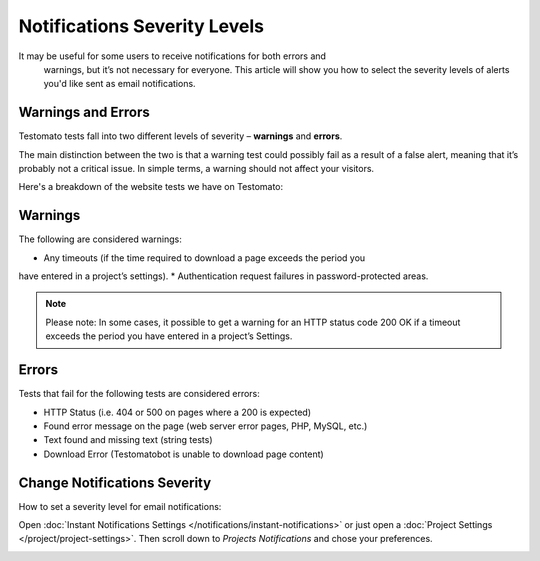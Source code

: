 Notifications Severity Levels
=============================

It may be useful for some users to receive  notifications for both errors and
 warnings, but it’s not necessary for everyone. This article will show you how
 to select the severity levels of alerts you'd like sent as email notifications.

Warnings and Errors
~~~~~~~~~~~~~~~~~~~

Testomato tests fall into two different levels of severity – **warnings** and **errors**.

The main distinction between the two is that a warning test could possibly fail
as a result of a false alert, meaning that it’s probably not a critical issue.
In simple terms, a warning  should not affect your visitors.

Here's a breakdown of the website tests we have on Testomato:

Warnings
~~~~~~~~

The following are considered warnings:

* Any timeouts (if the time required to download a page exceeds the period you
have entered in a project’s settings).
* Authentication request failures in password-protected areas.

.. note::

  Please note: In some cases, it possible to get a warning for an HTTP
  status code 200 OK if a timeout exceeds the period you have entered
  in a project’s Settings.


Errors
~~~~~~

Tests that fail for the following tests are considered errors:

* HTTP Status (i.e. 404 or 500 on pages where a 200 is expected)
* Found error message on the page (web server error pages, PHP, MySQL, etc.)
* Text found and missing text (string tests)
* Download Error (Testomatobot is unable to download page content)

Change Notifications Severity
~~~~~~~~~~~~~~~~~~~~~~~~~~~~~

How to set a severity level for email notifications:

Open :doc:`Instant Notifications Settings </notifications/instant-notifications>`
or just open a :doc:`Project Settings </project/project-settings>`.
Then scroll down to *Projects Notifications* and chose your preferences.

.. image:: /notifications/notifications-severity.png
   :alt: Notifications Severity
   :align: center
